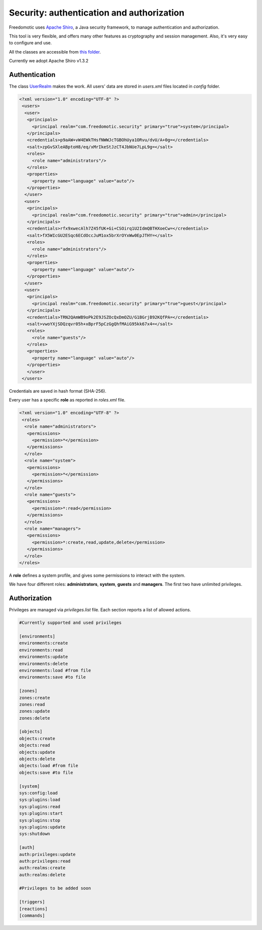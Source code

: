 
Security: authentication and authorization
==========================================

Freedomotic uses `Apache Shiro <https://shiro.apache.org/>`_, a Java security framework, to manage authentication and authorization.

This tool is very flexible, and offers many other features as cryptography and session management. Also, it's very easy to configure and use.

All the classes are accessible from `this folder <https://github.com/freedomotic/freedomotic/tree/master/framework/freedomotic-core/src/main/java/com/freedomotic/security>`_.

Currently we adopt Apache Shiro v1.3.2

Authentication
--------------

The class `UserRealm <https://github.com/freedomotic/freedomotic/blob/master/framework/freedomotic-core/src/main/java/com/freedomotic/security/UserRealm.java>`_ makes the work.
All users' data are stored in *users.xml* files located in *config* folder.  

.. code:: xml

 <?xml version="1.0" encoding="UTF-8" ?>
  <users>
   <user>
    <principals>
      <principal realm="com.freedomotic.security" primary="true">system</principal>
    </principals>
    <credentials>p9aAW+vW4EWkTHsfNWWJcTGBOhUya1ORvu/dvU/A+0g=</credentials>
    <salt>zpGvSXleABptoH8/eq/xMrIkeStJzCT4JbNUe7LpL9g=</salt>
    <roles>
      <role name="administrators"/>
    </roles>
    <properties>
      <property name="language" value="auto"/>
    </properties>
   </user>
   <user>
    <principals>
      <principal realm="com.freedomotic.security" primary="true">admin</principal>
    </principals>
    <credentials>rfx9xwecAlh7Z45fUK+Gi+CSOirq1U2IdmQBTHXoeCw=</credentials>
    <salt>fX5WIcGU2ESqc6ECdOccJuM1ox5brXrOYxWw0EpJTHY=</salt>
    <roles>
      <role name="administrators"/>
    </roles>
    <properties>
      <property name="language" value="auto"/>
    </properties>
   </user>
   <user>
    <principals>
      <principal realm="com.freedomotic.security" primary="true">guest</principal>
    </principals>
    <credentials>TRN2QAmWB9oPk2E9JSZOcQxDmOZU/G1BGrjB92KQfPA=</credentials>
    <salt>vwoYXjSDQzqvr05h+xBprF5pCzGgQhfMAiG95kk67x4=</salt>
    <roles>
      <role name="guests"/>
    </roles>
    <properties>
      <property name="language" value="auto"/>
    </properties>
    </user>
  </users>
  
  
Credentials are saved in hash format (SHA-256).

Every user has a specific **role** as reported in *roles.xml* file.

.. code:: xml

 <?xml version="1.0" encoding="UTF-8" ?>
  <roles>
   <role name="administrators">
    <permissions>
      <permission>*</permission>
    </permissions>
   </role>
   <role name="system">
    <permissions>
      <permission>*</permission>
    </permissions>
   </role>
   <role name="guests">
    <permissions>
      <permission>*:read</permission>
    </permissions>
   </role>
   <role name="managers">
    <permissions>
      <permission>*:create,read,update,delete</permission>
    </permissions>
   </role>
 </roles>
 

A **role** defines a system profile, and gives some permissions to interact with the system.

We have four different roles: **administrators**, **system**, **guests** and **managers**. The first two have unlimited privileges.
 
Authorization
-------------

Privileges are managed via *privileges.list* file. Each section reports a list of allowed actions. 

.. code:: xml

 #Currently supported and used privileges
  
 [environments]
 environments:create
 environments:read
 environments:update
 environments:delete
 environments:load #from file
 environments:save #to file

 [zones]
 zones:create
 zones:read
 zones:update
 zones:delete

 [objects]
 objects:create
 objects:read
 objects:update
 objects:delete
 objects:load #from file
 objects:save #to file

 [system]
 sys:config:load
 sys:plugins:load 
 sys:plugins:read
 sys:plugins:start
 sys:plugins:stop
 sys:plugins:update
 sys:shutdown

 [auth]
 auth:privileges:update
 auth:privileges:read
 auth:realms:create
 auth:realms:delete

 #Privileges to be added soon

 [triggers]
 [reactions]
 [commands]

 

